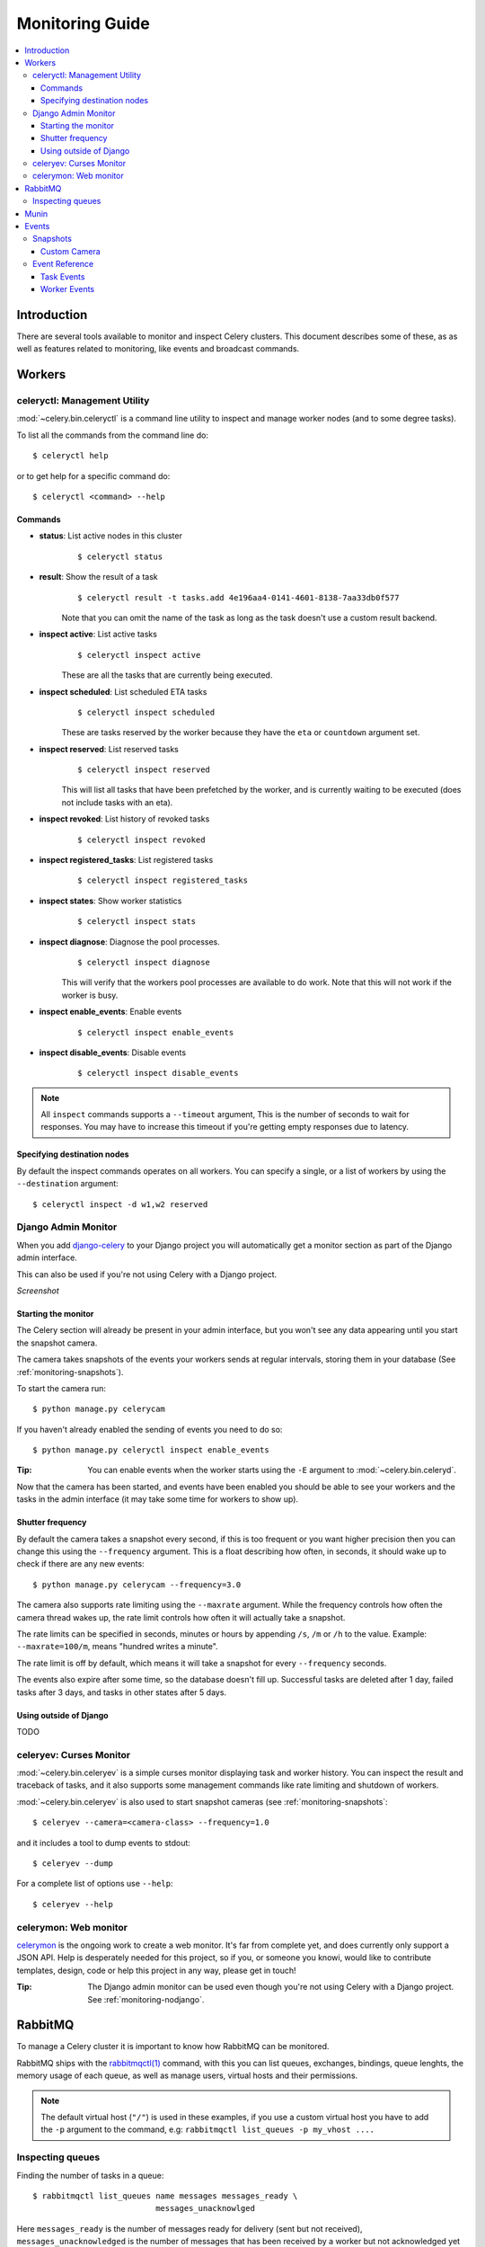 .. _guide-monitoring:

==================
 Monitoring Guide
==================

.. contents::
    :local:

Introduction
============

There are several tools available to monitor and inspect Celery clusters.
This document describes some of these, as as well as
features related to monitoring, like events and broadcast commands.

.. _monitoring-workers:

Workers
=======

.. _monitoring-celeryctl:

celeryctl: Management Utility
-----------------------------

.. versionadded:: 2.1

:mod:`~celery.bin.celeryctl` is a command line utility to inspect
and manage worker nodes (and to some degree tasks).

To list all the commands from the command line do::

    $ celeryctl help

or to get help for a specific command do::

    $ celeryctl <command> --help

Commands
~~~~~~~~

* **status**: List active nodes in this cluster
    ::

    $ celeryctl status

* **result**: Show the result of a task
    ::

        $ celeryctl result -t tasks.add 4e196aa4-0141-4601-8138-7aa33db0f577

    Note that you can omit the name of the task as long as the
    task doesn't use a custom result backend.

* **inspect active**: List active tasks
    ::

        $ celeryctl inspect active

    These are all the tasks that are currently being executed.

* **inspect scheduled**: List scheduled ETA tasks
    ::

        $ celeryctl inspect scheduled

    These are tasks reserved by the worker because they have the
    ``eta`` or ``countdown`` argument set.

* **inspect reserved**: List reserved tasks
    ::

        $ celeryctl inspect reserved

    This will list all tasks that have been prefetched by the worker,
    and is currently waiting to be executed (does not include tasks
    with an eta).

* **inspect revoked**: List history of revoked tasks
    ::

        $ celeryctl inspect revoked

* **inspect registered_tasks**: List registered tasks
    ::

        $ celeryctl inspect registered_tasks

* **inspect states**: Show worker statistics
    ::

        $ celeryctl inspect stats

* **inspect diagnose**: Diagnose the pool processes.
    ::

        $ celeryctl inspect diagnose

    This will verify that the workers pool processes are available
    to do work.  Note that this will not work if the worker is busy.

* **inspect enable_events**: Enable events
    ::

        $ celeryctl inspect enable_events

* **inspect disable_events**: Disable events
    ::

        $ celeryctl inspect disable_events


.. note::

    All ``inspect`` commands supports a ``--timeout`` argument,
    This is the number of seconds to wait for responses.
    You may have to increase this timeout if you're getting empty responses
    due to latency.

.. _celeryctl-inspect-destination:

Specifying destination nodes
~~~~~~~~~~~~~~~~~~~~~~~~~~~~

By default the inspect commands operates on all workers.
You can specify a single, or a list of workers by using the
``--destination`` argument::

    $ celeryctl inspect -d w1,w2 reserved


.. _monitoring-django-admin:

Django Admin Monitor
--------------------

.. versionadded:: 2.1

When you add `django-celery`_ to your Django project you will
automatically get a monitor section as part of the Django admin interface.

This can also be used if you're not using Celery with a Django project.

*Screenshot*

.. image:: http://celeryproject.org/beta/djangoceleryadmin2.jpg

.. _`django-celery`: http://pypi.python.org/pypi/django-celery


.. _monitoring-django-starting:

Starting the monitor
~~~~~~~~~~~~~~~~~~~~

The Celery section will already be present in your admin interface,
but you won't see any data appearing until you start the snapshot camera.

The camera takes snapshots of the events your workers sends at regular
intervals, storing them in your database (See :ref:`monitoring-snapshots`).

To start the camera run::

    $ python manage.py celerycam

If you haven't already enabled the sending of events you need to do so::

    $ python manage.py celeryctl inspect enable_events

:Tip: You can enable events when the worker starts using the ``-E`` argument
      to :mod:`~celery.bin.celeryd`.

Now that the camera has been started, and events have been enabled
you should be able to see your workers and the tasks in the admin interface
(it may take some time for workers to show up).

.. _monitoring-django-frequency:

Shutter frequency
~~~~~~~~~~~~~~~~~

By default the camera takes a snapshot every second, if this is too frequent
or you want higher precision then you can change this using the
``--frequency`` argument.  This is a float describing how often, in seconds,
it should wake up to check if there are any new events::

    $ python manage.py celerycam --frequency=3.0

The camera also supports rate limiting using the ``--maxrate`` argument.
While the frequency controls how often the camera thread wakes up,
the rate limit controls how often it will actually take a snapshot.

The rate limits can be specified in seconds, minutes or hours
by appending ``/s``, ``/m`` or ``/h`` to the value.
Example: ``--maxrate=100/m``, means "hundred writes a minute".

The rate limit is off by default, which means it will take a snapshot
for every ``--frequency`` seconds. 

The events also expire after some time, so the database doesn't fill up.
Successful tasks are deleted after 1 day, failed tasks after 3 days,
and tasks in other states after 5 days.

.. _monitoring-nodjango:

Using outside of Django
~~~~~~~~~~~~~~~~~~~~~~~

TODO

.. _monitoring-celeryev:

celeryev: Curses Monitor
------------------------

.. versionadded:: 2.0

:mod:`~celery.bin.celeryev` is a simple curses monitor displaying
task and worker history. You can inspect the result and traceback of tasks,
and it also supports some management commands like rate limiting and shutdown
of workers.

.. image:: http://celeryproject.org/img/celeryevshotsm.jpg


:mod:`~celery.bin.celeryev` is also used to start snapshot cameras (see
:ref:`monitoring-snapshots`::

    $ celeryev --camera=<camera-class> --frequency=1.0

and it includes a tool to dump events to stdout::

    $ celeryev --dump

For a complete list of options use ``--help``::

    $ celeryev --help


.. _monitoring-celerymon:

celerymon: Web monitor
----------------------

`celerymon`_ is the ongoing work to create a web monitor.
It's far from complete yet, and does currently only support
a JSON API. Help is desperately needed for this project, so if you,
or someone you knowi, would like to contribute templates, design, code
or help this project in any way, please get in touch!

:Tip: The Django admin monitor can be used even though you're not using
      Celery with a Django project. See :ref:`monitoring-nodjango`.

.. _`celerymon`: http://github.com/ask/celerymon/

.. _monitoring-rabbitmq:

RabbitMQ
========

To manage a Celery cluster it is important to know how
RabbitMQ can be monitored.

RabbitMQ ships with the `rabbitmqctl(1)`_ command,
with this you can list queues, exchanges, bindings,
queue lenghts, the memory usage of each queue, as well
as manage users, virtual hosts and their permissions.

.. note::

    The default virtual host (``"/"``) is used in these
    examples, if you use a custom virtual host you have to add
    the ``-p`` argument to the command, e.g:
    ``rabbitmqctl list_queues -p my_vhost ....``

.. _`rabbitmqctl(1)`: http://www.rabbitmq.com/man/rabbitmqctl.1.man.html

.. _monitoring-rmq-queues:

Inspecting queues
-----------------

Finding the number of tasks in a queue::


    $ rabbitmqctl list_queues name messages messages_ready \
                              messages_unacknowlged


Here ``messages_ready`` is the number of messages ready
for delivery (sent but not received), ``messages_unacknowledged``
is the number of messages that has been received by a worker but
not acknowledged yet (meaning it is in progress, or has been reserved).
``messages`` is the sum of ready and unacknowledged messages combined.


Finding the number of workers currently consuming from a queue::

    $ rabbitmqctl list_queues name consumers

Finding the amount of memory allocated to a queue::

    $ rabbitmqctl list_queues name memory

:Tip: Adding the ``-q`` option to `rabbitmqctl(1)`_ makes the output
      easier to parse.


.. _monitoring-munin:

Munin
=====

This is a list of known Munin plugins that can be useful when
maintaining a Celery cluster.

* rabbitmq-munin: Munin-plugins for RabbitMQ.

    http://github.com/ask/rabbitmq-munin

* celery_tasks: Monitors the number of times each task type has
  been executed (requires ``celerymon``).

    http://exchange.munin-monitoring.org/plugins/celery_tasks-2/details

* celery_task_states: Monitors the number of tasks in each state
  (requires ``celerymon``).

    http://exchange.munin-monitoring.org/plugins/celery_tasks/details


.. _monitoring-events:

Events
======

The worker has the ability to send a message whenever some event
happens. These events are then captured by tools like ``celerymon`` and 
``celeryev`` to monitor the cluster.

.. _monitoring-snapshots:

Snapshots
---------

.. versionadded: 2.1

Even a single worker can produce a huge amount of events, so storing
history of events on disk may be very expensive.

A sequence of events describes the cluster state in that time period,
by taking periodic snapshots of this state we can keep all history, but
still only periodically write it to disk.

To take snapshots you need a Camera class, with this you can define
what should happen every time the state is captured. You can
write it to a database, send it by e-mail or something else entirely).

``celeryev`` is then used to take snapshots with the camera,
for example if you want to capture state every 2 seconds using the
camera ``myapp.Camera`` you run ``celeryev`` with the following arguments::

    $ celeryev -c myapp.Camera --frequency=2.0


.. _monitoring-camera:

Custom Camera
~~~~~~~~~~~~~

Here is an example camera, dumping the snapshot to the screen:

.. code-block:: python

    from pprint import pformat

    from celery.events.snapshot import Polaroid

    class DumpCam(Polaroid):

        def shutter(self, state):
            if not state.event_count:
                # No new events since last snapshot.
                return
            print("Workers: %s" % (pformat(state.workers, indent=4), ))
            print("Tasks: %s" % (pformat(state.tasks, indent=4), ))
            print("Total: %s events, %s tasks" % (
                state.event_count, state.task_count))

Now you can use this cam with ``celeryev`` by specifying
it with the ``-c`` option::

    $ celeryev -c myapp.DumpCam --frequency=2.0

Or you can use it programatically like this::

    from celery.events import EventReceiver
    from celery.messaging import establish_connection
    from celery.events.state import State
    from myapp import DumpCam

    def main():
        state = State()
        with establish_connection() as connection:
            recv = EventReceiver(connection, handlers={"*": state.event})
            with DumpCam(state, freq=1.0):
                recv.capture(limit=None, timeout=None)

    if __name__ == "__main__":
        main()


.. _event-reference:

Event Reference
---------------

This list contains the events sent by the worker, and their arguments.

.. _event-reference-task:

Task Events
~~~~~~~~~~~

* ``task-received(uuid, name, args, kwargs, retries, eta, hostname,
  timestamp)``

    Sent when the worker receives a task.

* ``task-started(uuid, hostname, timestamp)``

    Sent just before the worker executes the task.

* ``task-succeeded(uuid, result, runtime, hostname, timestamp)``

    Sent if the task executed successfully.
    Runtime is the time it took to execute the task using the pool.
    (Time starting from the task is sent to the pool, and ending when the
    pool result handlers callback is called).

* ``task-failed(uuid, exception, traceback, hostname, timestamp)``

    Sent if the execution of the task failed.

* ``task-revoked(uuid)``

    Sent if the task has been revoked (Note that this is likely
    to be sent by more than one worker)

* ``task-retried(uuid, exception, traceback, hostname, delay, timestamp)``

    Sent if the task failed, but will be retried in the future.
    (**NOT IMPLEMENTED**)

.. _event-reference-worker:

Worker Events
~~~~~~~~~~~~~

* ``worker-online(hostname, timestamp)``

    The worker has connected to the broker and is online.

* ``worker-heartbeat(hostname, timestamp)``

    Sent every minute, if the worker has not sent a heartbeat in 2 minutes,
    it is considered to be offline.

* ``worker-offline(hostname, timestamp)``

    The worker has disconnected from the broker.
